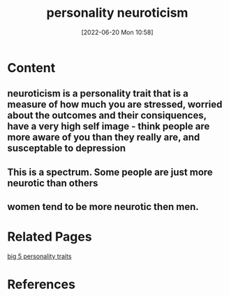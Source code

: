 :PROPERTIES:
:ID:       e1f06a56-07b6-480a-a3e4-7b747f76241c
:END:
#+title: personality neuroticism
#+date: [2022-06-20 Mon 10:58]
* Content
** neuroticism is a personality trait that is a measure of how much you are stressed, worried about the outcomes and their consiquences, have a very high self image - think people are more aware of you than they really are, and susceptable to depression
** This is a spectrum. Some people are just more neurotic than others
** women tend to be more neurotic then men.


* Related Pages
[[id:e5280103-5677-453a-8faf-8cfbbc67827d][big 5 personality traits]]

* References
